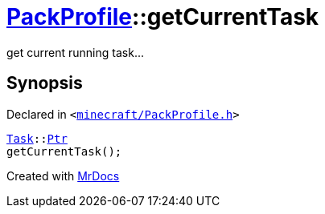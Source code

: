 [#PackProfile-getCurrentTask]
= xref:PackProfile.adoc[PackProfile]::getCurrentTask
:relfileprefix: ../
:mrdocs:


get current running task&period;&period;&period;



== Synopsis

Declared in `&lt;https://github.com/PrismLauncher/PrismLauncher/blob/develop/minecraft/PackProfile.h#L124[minecraft&sol;PackProfile&period;h]&gt;`

[source,cpp,subs="verbatim,replacements,macros,-callouts"]
----
xref:Task.adoc[Task]::xref:Task/Ptr.adoc[Ptr]
getCurrentTask();
----



[.small]#Created with https://www.mrdocs.com[MrDocs]#
